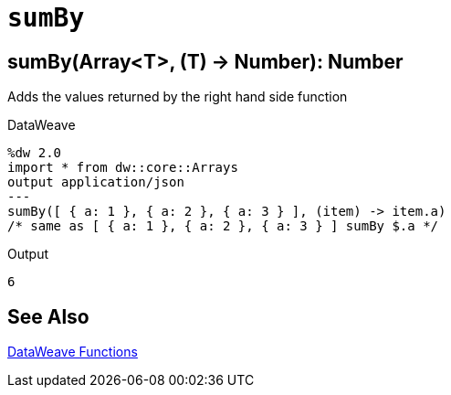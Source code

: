= `sumBy`

== sumBy(Array<T>, (T) -> Number): Number

Adds the values returned by the right hand side function

//.Input

.DataWeave
[source,DataWeave, linenums]
----
%dw 2.0
import * from dw::core::Arrays
output application/json
---
sumBy([ { a: 1 }, { a: 2 }, { a: 3 } ], (item) -> item.a)
/* same as [ { a: 1 }, { a: 2 }, { a: 3 } ] sumBy $.a */
----

.Output
[source,json,linenums]
----
6
----

== See Also

link:dw-functions[DataWeave Functions]
